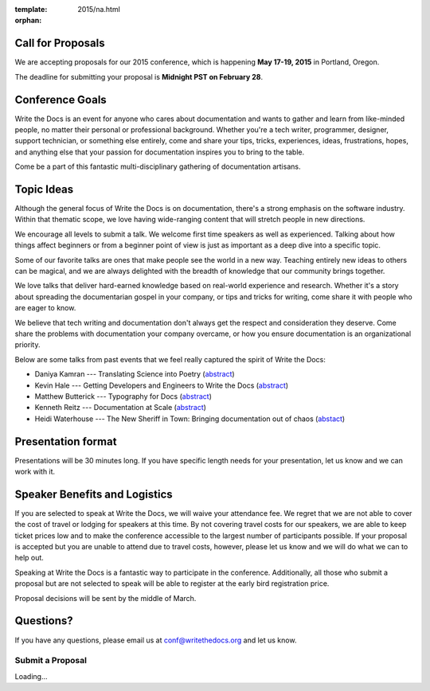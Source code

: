 :template: 2015/na.html
:orphan:

Call for Proposals
------------------

We are accepting proposals for our 2015 conference, which is happening
**May 17-19, 2015** in Portland, Oregon.

The deadline for submitting your proposal is **Midnight PST on February
28**.

Conference Goals
----------------

Write the Docs is an event for anyone who cares about documentation and
wants to gather and learn from like-minded people, no matter their
personal or professional background. Whether you're a tech writer,
programmer, designer, support technician, or something else entirely,
come and share your tips, tricks, experiences, ideas, frustrations,
hopes, and anything else that your passion for documentation inspires
you to bring to the table.

Come be a part of this fantastic multi-disciplinary gathering of
documentation artisans.

Topic Ideas
-----------

Although the general focus of Write the Docs is on documentation,
there's a strong emphasis on the software industry. Within that thematic
scope, we love having wide-ranging content that will stretch people in
new directions.

We encourage all levels to submit a talk. We welcome first time speakers
as well as experienced. Talking about how things affect beginners or
from a beginner point of view is just as important as a deep dive into a
specific topic.

Some of our favorite talks are ones that make people see the world in a
new way. Teaching entirely new ideas to others can be magical, and we
are always delighted with the breadth of knowledge that our community
brings together.

We love talks that deliver hard-earned knowledge based on real-world
experience and research. Whether it's a story about spreading the
documentarian gospel in your company, or tips and tricks for writing,
come share it with people who are eager to know.

We believe that tech writing and documentation don't always get the
respect and consideration they deserve. Come share the problems with
documentation your company overcame, or how you ensure documentation is
an organizational priority.

Below are some talks from past events that we feel really captured the
spirit of Write the Docs:

-  Daniya Kamran --- Translating Science into Poetry
   (`abstract <http://docs.writethedocs.org/conference/talks/#daniya-kamran-translating-science-into-poetry>`__)
-  Kevin Hale --- Getting Developers and Engineers to Write the Docs
   (`abstract <http://docs.writethedocs.org/conference/talks/#kevin-hale-getting-developers-and-engineers-to-write-the-docs>`__)
-  Matthew Butterick --- Typography for Docs
   (`abstract <http://docs.writethedocs.org/conference/talks/#matthew-butterick-typography-for-docs>`__)
-  Kenneth Reitz --- Documentation at Scale
   (`abstract <http://docs.writethedocs.org/2014/na/talks/#kenneth-reitz-documentation-at-scale>`__)
-  Heidi Waterhouse --- The New Sheriff in Town: Bringing documentation
   out of chaos
   (`abstact <http://docs.writethedocs.org/2014/na/talks/#heidi-waterhouse-the-new-sheriff-in-town-bringing-documentation-out-of-chaos>`__)

Presentation format
-------------------

Presentations will be 30 minutes long. If you have specific length needs
for your presentation, let us know and we can work with it.

Speaker Benefits and Logistics
------------------------------

If you are selected to speak at Write the Docs, we will waive your
attendance fee. We regret that we are not able to cover the cost of
travel or lodging for speakers at this time. By not covering travel
costs for our speakers, we are able to keep ticket prices low and to
make the conference accessible to the largest number of participants
possible. If your proposal is accepted but you are unable to attend due
to travel costs, however, please let us know and we will do what we can
to help out.

Speaking at Write the Docs is a fantastic way to participate in the
conference. Additionally, all those who submit a proposal but are not
selected to speak will be able to register at the early bird
registration price.

Proposal decisions will be sent by the middle of March.

Questions?
----------

If you have any questions, please email us at conf@writethedocs.org and
let us know.

Submit a Proposal
=================

.. raw:: html

   <iframe src="https://docs.google.com/forms/d/1ZW77cqr01rA9OiU9h015uQNdQURaeODkqw8aQ9Uqo6Y/viewform?embedded=true" width="760" height="1000" frameborder="0" marginheight="0" marginwidth="0">

Loading...
